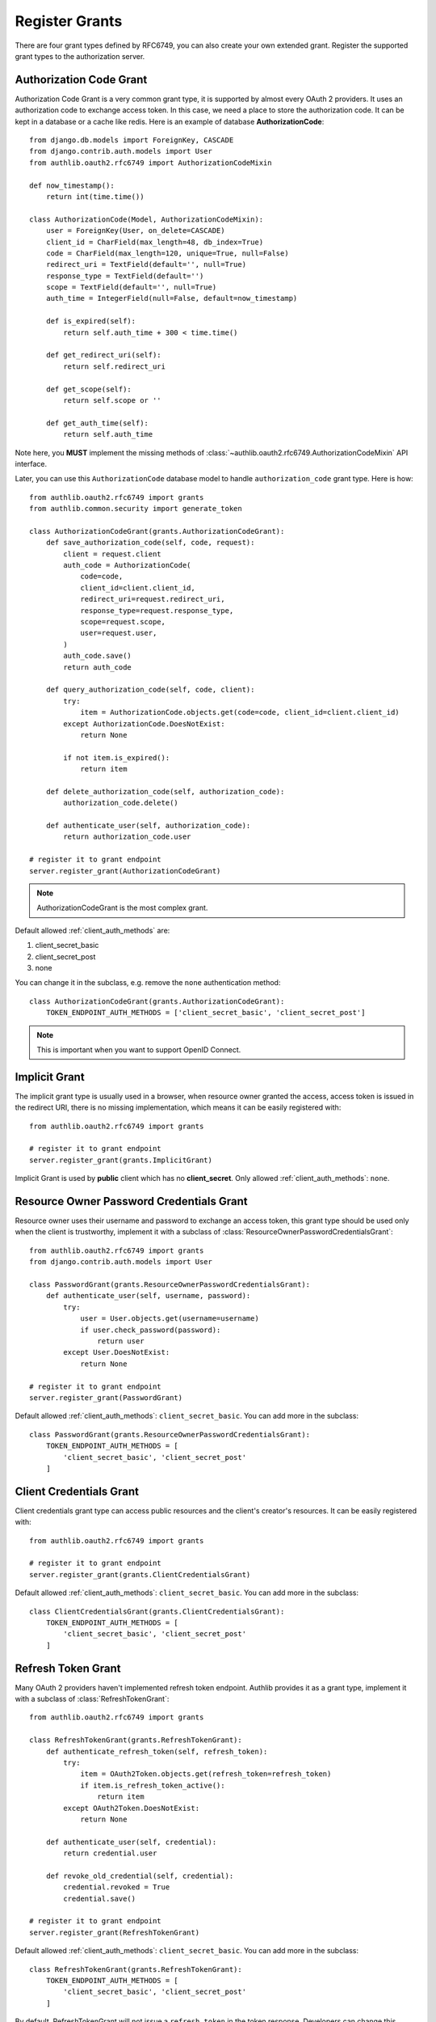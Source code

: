 Register Grants
===============

.. meta::
    :description: Register Authorization Code Grant, Implicit Grant,
        Resource Owner Password Credentials Grant, Client Credentials Grant
        and Refresh Token Grant into Django OAuth 2.0 provider.

.. module:: authlib.oauth2.rfc6749.grants
    :noindex:

There are four grant types defined by RFC6749, you can also create your own
extended grant. Register the supported grant types to the authorization server.

.. _django_oauth2_code_grant:

Authorization Code Grant
------------------------

Authorization Code Grant is a very common grant type, it is supported by almost
every OAuth 2 providers. It uses an authorization code to exchange access
token. In this case, we need a place to store the authorization code. It can be
kept in a database or a cache like redis. Here is an example of database
**AuthorizationCode**::

    from django.db.models import ForeignKey, CASCADE
    from django.contrib.auth.models import User
    from authlib.oauth2.rfc6749 import AuthorizationCodeMixin

    def now_timestamp():
        return int(time.time())

    class AuthorizationCode(Model, AuthorizationCodeMixin):
        user = ForeignKey(User, on_delete=CASCADE)
        client_id = CharField(max_length=48, db_index=True)
        code = CharField(max_length=120, unique=True, null=False)
        redirect_uri = TextField(default='', null=True)
        response_type = TextField(default='')
        scope = TextField(default='', null=True)
        auth_time = IntegerField(null=False, default=now_timestamp)

        def is_expired(self):
            return self.auth_time + 300 < time.time()

        def get_redirect_uri(self):
            return self.redirect_uri

        def get_scope(self):
            return self.scope or ''

        def get_auth_time(self):
            return self.auth_time

Note here, you **MUST** implement the missing methods of
:class:`~authlib.oauth2.rfc6749.AuthorizationCodeMixin` API interface.

Later, you can use this ``AuthorizationCode`` database model to handle ``authorization_code``
grant type. Here is how::

    from authlib.oauth2.rfc6749 import grants
    from authlib.common.security import generate_token

    class AuthorizationCodeGrant(grants.AuthorizationCodeGrant):
        def save_authorization_code(self, code, request):
            client = request.client
            auth_code = AuthorizationCode(
                code=code,
                client_id=client.client_id,
                redirect_uri=request.redirect_uri,
                response_type=request.response_type,
                scope=request.scope,
                user=request.user,
            )
            auth_code.save()
            return auth_code

        def query_authorization_code(self, code, client):
            try:
                item = AuthorizationCode.objects.get(code=code, client_id=client.client_id)
            except AuthorizationCode.DoesNotExist:
                return None

            if not item.is_expired():
                return item

        def delete_authorization_code(self, authorization_code):
            authorization_code.delete()

        def authenticate_user(self, authorization_code):
            return authorization_code.user

    # register it to grant endpoint
    server.register_grant(AuthorizationCodeGrant)

.. note:: AuthorizationCodeGrant is the most complex grant.

Default allowed :ref:`client_auth_methods` are:

1. client_secret_basic
2. client_secret_post
3. none

You can change it in the subclass, e.g. remove the ``none`` authentication method::

    class AuthorizationCodeGrant(grants.AuthorizationCodeGrant):
        TOKEN_ENDPOINT_AUTH_METHODS = ['client_secret_basic', 'client_secret_post']

.. note:: This is important when you want to support OpenID Connect.

Implicit Grant
--------------

The implicit grant type is usually used in a browser, when resource
owner granted the access, access token is issued in the redirect URI,
there is no missing implementation, which means it can be easily registered
with::

    from authlib.oauth2.rfc6749 import grants

    # register it to grant endpoint
    server.register_grant(grants.ImplicitGrant)

Implicit Grant is used by **public** client which has no **client_secret**.
Only allowed :ref:`client_auth_methods`: ``none``.

Resource Owner Password Credentials Grant
-----------------------------------------

Resource owner uses their username and password to exchange an access token,
this grant type should be used only when the client is trustworthy, implement
it with a subclass of :class:`ResourceOwnerPasswordCredentialsGrant`::

    from authlib.oauth2.rfc6749 import grants
    from django.contrib.auth.models import User

    class PasswordGrant(grants.ResourceOwnerPasswordCredentialsGrant):
        def authenticate_user(self, username, password):
            try:
                user = User.objects.get(username=username)
                if user.check_password(password):
                    return user
            except User.DoesNotExist:
                return None

    # register it to grant endpoint
    server.register_grant(PasswordGrant)

Default allowed :ref:`client_auth_methods`: ``client_secret_basic``.
You can add more in the subclass::

    class PasswordGrant(grants.ResourceOwnerPasswordCredentialsGrant):
        TOKEN_ENDPOINT_AUTH_METHODS = [
            'client_secret_basic', 'client_secret_post'
        ]

Client Credentials Grant
------------------------

Client credentials grant type can access public resources and the
client's creator's resources. It can be easily registered with::

    from authlib.oauth2.rfc6749 import grants

    # register it to grant endpoint
    server.register_grant(grants.ClientCredentialsGrant)

Default allowed :ref:`client_auth_methods`: ``client_secret_basic``.
You can add more in the subclass::

    class ClientCredentialsGrant(grants.ClientCredentialsGrant):
        TOKEN_ENDPOINT_AUTH_METHODS = [
            'client_secret_basic', 'client_secret_post'
        ]

Refresh Token Grant
-------------------

Many OAuth 2 providers haven't implemented refresh token endpoint. Authlib
provides it as a grant type, implement it with a subclass of
:class:`RefreshTokenGrant`::

    from authlib.oauth2.rfc6749 import grants

    class RefreshTokenGrant(grants.RefreshTokenGrant):
        def authenticate_refresh_token(self, refresh_token):
            try:
                item = OAuth2Token.objects.get(refresh_token=refresh_token)
                if item.is_refresh_token_active():
                    return item
            except OAuth2Token.DoesNotExist:
                return None

        def authenticate_user(self, credential):
            return credential.user

        def revoke_old_credential(self, credential):
            credential.revoked = True
            credential.save()

    # register it to grant endpoint
    server.register_grant(RefreshTokenGrant)

Default allowed :ref:`client_auth_methods`: ``client_secret_basic``.
You can add more in the subclass::

    class RefreshTokenGrant(grants.RefreshTokenGrant):
        TOKEN_ENDPOINT_AUTH_METHODS = [
            'client_secret_basic', 'client_secret_post'
        ]

By default, RefreshTokenGrant will not issue a ``refresh_token`` in the token
response. Developers can change this behavior with::

    class RefreshTokenGrant(grants.RefreshTokenGrant):
        INCLUDE_NEW_REFRESH_TOKEN = True

Custom Grant Types
------------------

It is also possible to create your own grant types. In Authlib, a **Grant**
supports two endpoints:

1. Authorization Endpoint: which can handle requests with ``response_type``.
2. Token Endpoint: which is the endpoint to issue tokens.

Creating a custom grant type with **BaseGrant**::

    from authlib.oauth2.rfc6749.grants import (
        BaseGrant, AuthorizationEndpointMixin, TokenEndpointMixin
    )

    class MyCustomGrant(BaseGrant, AuthorizationEndpointMixin, TokenEndpointMixin):
        GRANT_TYPE = 'custom-grant-type-name'

        def validate_authorization_request(self):
            # only needed if using AuthorizationEndpointMixin

        def create_authorization_response(self, grant_user):
            # only needed if using AuthorizationEndpointMixin

        def validate_token_request(self):
            # only needed if using TokenEndpointMixin

        def create_token_response(self):
            # only needed if using TokenEndpointMixin

For a better understanding, you can read the source code of the built-in
grant types. And there are extended grant types defined by other specs:

1. :ref:`jwt_grant_type`


Grant Extensions
----------------

Grant can accept extensions. Developers can pass extensions when registering
grant::

    server.register_grant(AuthorizationCodeGrant, [extension])

For instance, there is ``CodeChallenge`` extension in Authlib::

    server.register_grant(AuthorizationCodeGrant, [CodeChallenge(required=False)])

Learn more about ``CodeChallenge`` at :ref:`specs/rfc7636`.
